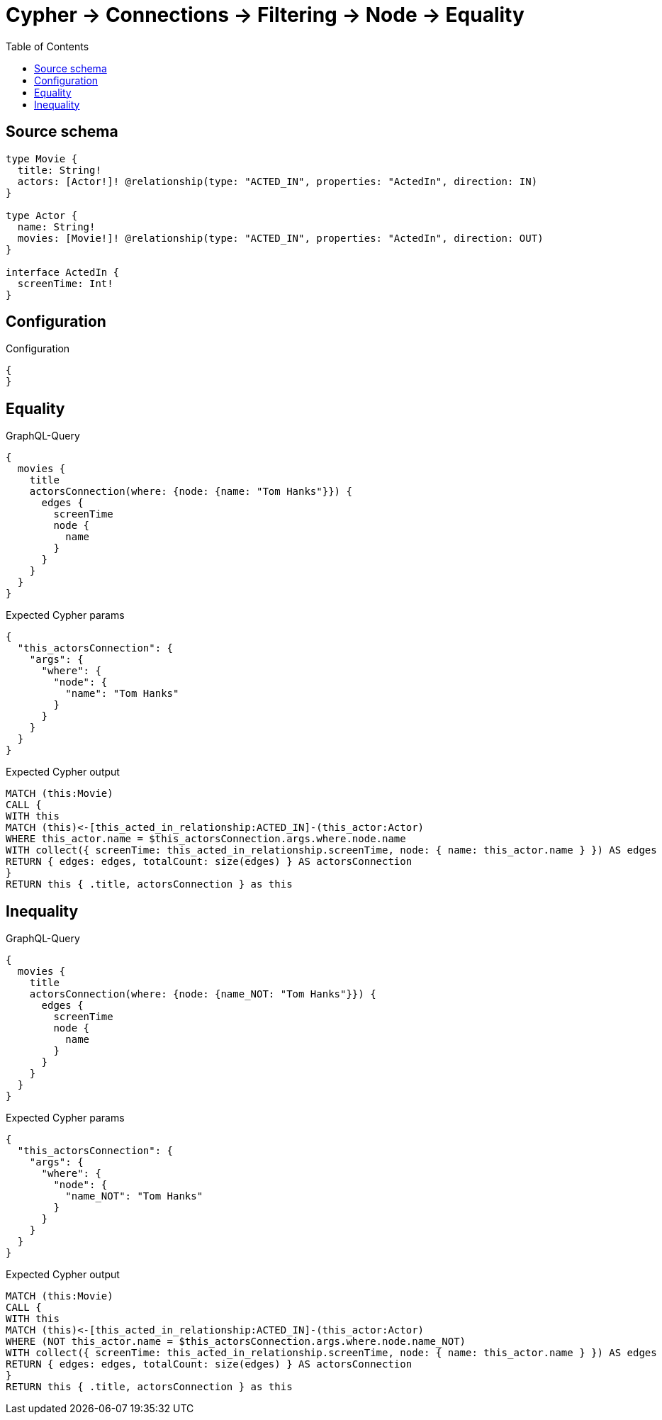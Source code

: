 :toc:

= Cypher -> Connections -> Filtering -> Node -> Equality

== Source schema

[source,graphql,schema=true]
----
type Movie {
  title: String!
  actors: [Actor!]! @relationship(type: "ACTED_IN", properties: "ActedIn", direction: IN)
}

type Actor {
  name: String!
  movies: [Movie!]! @relationship(type: "ACTED_IN", properties: "ActedIn", direction: OUT)
}

interface ActedIn {
  screenTime: Int!
}
----

== Configuration

.Configuration
[source,json,schema-config=true]
----
{
}
----
== Equality

.GraphQL-Query
[source,graphql]
----
{
  movies {
    title
    actorsConnection(where: {node: {name: "Tom Hanks"}}) {
      edges {
        screenTime
        node {
          name
        }
      }
    }
  }
}
----

.Expected Cypher params
[source,json]
----
{
  "this_actorsConnection": {
    "args": {
      "where": {
        "node": {
          "name": "Tom Hanks"
        }
      }
    }
  }
}
----

.Expected Cypher output
[source,cypher]
----
MATCH (this:Movie)
CALL {
WITH this
MATCH (this)<-[this_acted_in_relationship:ACTED_IN]-(this_actor:Actor)
WHERE this_actor.name = $this_actorsConnection.args.where.node.name
WITH collect({ screenTime: this_acted_in_relationship.screenTime, node: { name: this_actor.name } }) AS edges
RETURN { edges: edges, totalCount: size(edges) } AS actorsConnection
}
RETURN this { .title, actorsConnection } as this
----

== Inequality

.GraphQL-Query
[source,graphql]
----
{
  movies {
    title
    actorsConnection(where: {node: {name_NOT: "Tom Hanks"}}) {
      edges {
        screenTime
        node {
          name
        }
      }
    }
  }
}
----

.Expected Cypher params
[source,json]
----
{
  "this_actorsConnection": {
    "args": {
      "where": {
        "node": {
          "name_NOT": "Tom Hanks"
        }
      }
    }
  }
}
----

.Expected Cypher output
[source,cypher]
----
MATCH (this:Movie)
CALL {
WITH this
MATCH (this)<-[this_acted_in_relationship:ACTED_IN]-(this_actor:Actor)
WHERE (NOT this_actor.name = $this_actorsConnection.args.where.node.name_NOT)
WITH collect({ screenTime: this_acted_in_relationship.screenTime, node: { name: this_actor.name } }) AS edges
RETURN { edges: edges, totalCount: size(edges) } AS actorsConnection
}
RETURN this { .title, actorsConnection } as this
----

